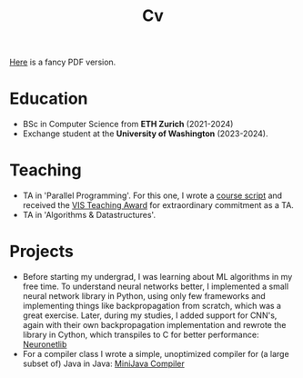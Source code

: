 #+title: Cv
[[https://sascha-kehrli-cv.tiiny.site][Here]] is a fancy PDF version.

* Education
+ BSc in Computer Science from *ETH Zurich* (2021-2024)
+ Exchange student at the *University of Washington* (2023-2024).

* Teaching
+ TA in 'Parallel Programming'. For this one, I wrote a [[https://online.fliphtml5.com/kxggl/swny/][course script]] and received the [[https://inf.ethz.ch/news-and-events/spotlights/infk-news-channel/2023/05/2023-vis-teaching-awards.html][VIS Teaching Award]] for extraordinary commitment as a TA.
+ TA in 'Algorithms & Datastructures'.

* Projects
+ Before starting my undergrad, I was learning about ML algorithms in my free time. To understand neural networks better, I implemented a small neural network library in Python, using only few frameworks and implementing things like backpropagation from scratch, which was a great exercise. Later, during my studies, I added support for CNN's, again with their own backpropagation implementation and rewrote the library in Cython, which transpiles to C for better performance:
  [[https://github.com/skehrli/neuronetlib][Neuronetlib]]
+ For a compiler class I wrote a simple, unoptimized compiler for (a large subset of) Java in Java: [[https://github.com/skehrli/MiniJava_compiler][MiniJava Compiler]]

# * Research
# + Designed and implemented an ownership type system for the popular checker framework in Java. Guided by Michael Ernst.
# + Designed and proposed Terminator, a novel Operating System Kernel. Guided by Tom Anderson.
